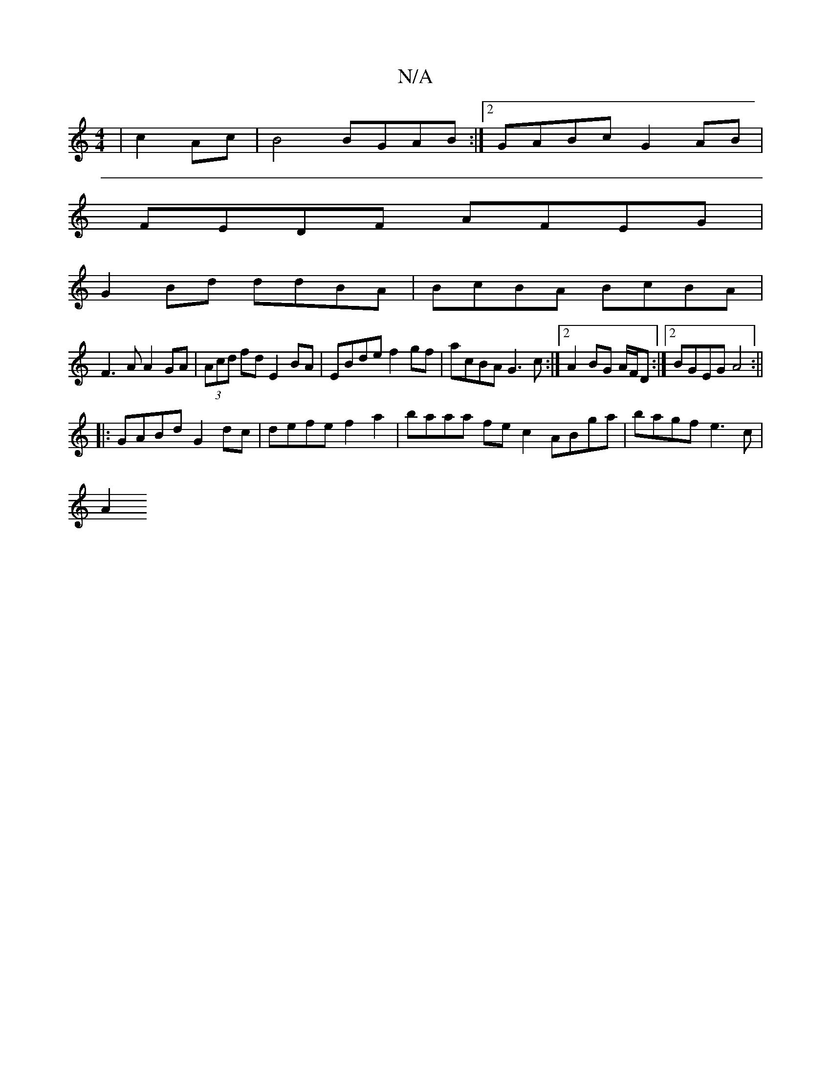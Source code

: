 X:1
T:N/A
M:4/4
R:N/A
K:Cmajor
 | c2 Ac|B4 BGAB:|2 GABc G2AB|
FEDF AFEG|
G2Bd ddBA|BcBA BcBA|
F3A A2GA|(3Acd fd E2BA | EBde f2gf | acBA G3 c:|2 A2 BG A/F/D :|2 BGEG A4 :||
|: GABd G2dc | defe f2 a2 | baaa fec2 ABga | bagf e3c |
A2 